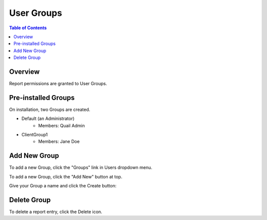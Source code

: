 .. This is a comment. Note how any initial comments are moved by
   transforms to after the document title, subtitle, and docinfo.

.. demo.rst from: http://docutils.sourceforge.net/docs/user/rst/demo.txt

.. |EXAMPLE| image:: static/yi_jing_01_chien.jpg
   :width: 1em

**********************
User Groups
**********************
.. contents:: Table of Contents
Overview
==================

Report permissions are granted to User Groups.


Pre-installed Groups
==================

On installation, two Groups are created.

* Default (an Administrator)
   * Members: Quail Admin   
* ClientGroup1
   * Members: Jane Doe
   

Add New Group
================

To add a new Group, click the "Groups" link in Users dropdown menu.

.. image:: groups-menu-1.png 


To add a new Group, click the "Add New" button at top.


.. image:: group-add-1.png



Give your Group a name and click the Create button:

.. image:: group-add-2.png


Delete Group
===================
To delete a report entry, click the Delete icon.



